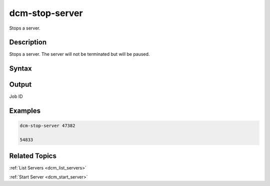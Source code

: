 .. raw:: latex

      \newpage

.. _dcm_stop_server:

dcm-stop-server
---------------

Stops a server.

Description
~~~~~~~~~~~

Stops a server. The server will not be terminated but will be paused.

Syntax
~~~~~~

.. program-output:: dcm-stop-server -h

Output
~~~~~~

Job ID

Examples
~~~~~~~~

.. code-block:: bash

   dcm-stop-server 47382

   54833

Related Topics
~~~~~~~~~~~~~~

:ref:`List Servers <dcm_list_servers>`

:ref:`Start Server <dcm_start_server>`

